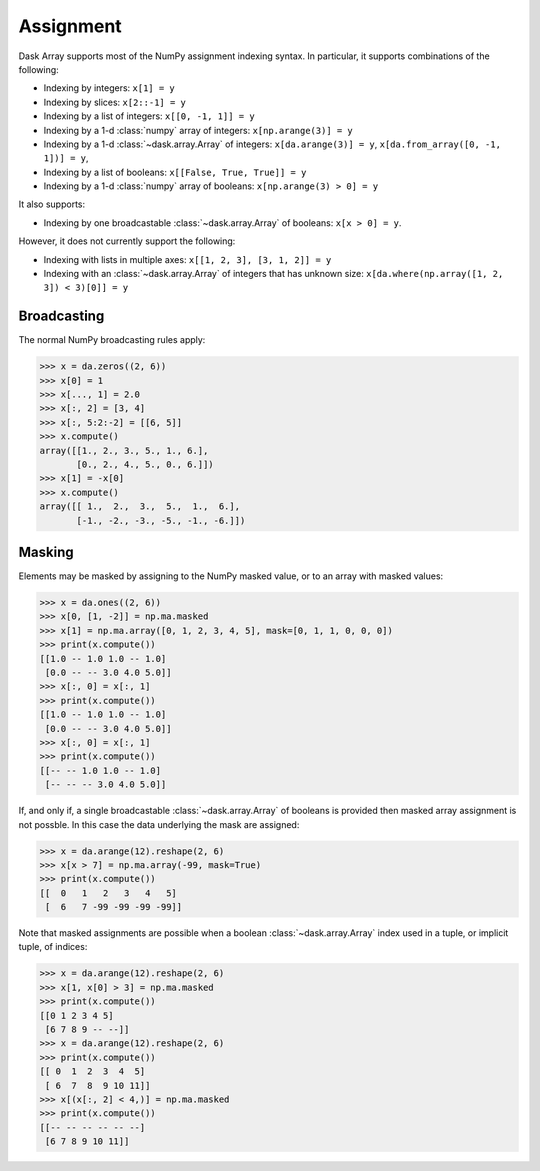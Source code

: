 .. _array.assignment:

Assignment
==========

Dask Array supports most of the NumPy assignment indexing syntax. In
particular, it supports combinations of the following:

* Indexing by integers: ``x[1] = y``
* Indexing by slices: ``x[2::-1] = y``
* Indexing by a list of integers: ``x[[0, -1, 1]] = y``
* Indexing by a 1-d :class:`numpy` array of integers: ``x[np.arange(3)] = y``
* Indexing by a 1-d :class:`~dask.array.Array` of integers: ``x[da.arange(3)] = y``, ``x[da.from_array([0, -1, 1])] = y``, 
* Indexing by a list of booleans: ``x[[False, True, True]] = y``
* Indexing by a 1-d :class:`numpy` array of booleans: ``x[np.arange(3) > 0] = y``

It also supports:

* Indexing by one broadcastable :class:`~dask.array.Array` of
  booleans: ``x[x > 0] = y``.

However, it does not currently support the following:

* Indexing with lists in multiple axes: ``x[[1, 2, 3], [3, 1, 2]] = y``
* Indexing with an :class:`~dask.array.Array` of integers that has
  unknown size: ``x[da.where(np.array([1, 2, 3]) < 3)[0]] = y``


.. _array.assignment.broadcasting:

Broadcasting
------------

The normal NumPy broadcasting rules apply:

.. code-block:: python

   >>> x = da.zeros((2, 6))
   >>> x[0] = 1
   >>> x[..., 1] = 2.0
   >>> x[:, 2] = [3, 4]
   >>> x[:, 5:2:-2] = [[6, 5]]
   >>> x.compute()
   array([[1., 2., 3., 5., 1., 6.],
          [0., 2., 4., 5., 0., 6.]])
   >>> x[1] = -x[0]
   >>> x.compute()
   array([[ 1.,  2.,  3.,  5.,  1.,  6.],
          [-1., -2., -3., -5., -1., -6.]])

.. _array.assignment.masking:

Masking
-------

Elements may be masked by assigning to the NumPy masked value, or to an
array with masked values:

.. code-block:: python

   >>> x = da.ones((2, 6))
   >>> x[0, [1, -2]] = np.ma.masked
   >>> x[1] = np.ma.array([0, 1, 2, 3, 4, 5], mask=[0, 1, 1, 0, 0, 0])
   >>> print(x.compute())
   [[1.0 -- 1.0 1.0 -- 1.0]
    [0.0 -- -- 3.0 4.0 5.0]]
   >>> x[:, 0] = x[:, 1]
   >>> print(x.compute())
   [[1.0 -- 1.0 1.0 -- 1.0]
    [0.0 -- -- 3.0 4.0 5.0]]
   >>> x[:, 0] = x[:, 1]
   >>> print(x.compute())
   [[-- -- 1.0 1.0 -- 1.0]
    [-- -- -- 3.0 4.0 5.0]]

If, and only if, a single broadcastable :class:`~dask.array.Array` of
booleans is provided then masked array assignment is not possble. In
this case the data underlying the mask are assigned:

.. code-block:: python

   >>> x = da.arange(12).reshape(2, 6)
   >>> x[x > 7] = np.ma.array(-99, mask=True)
   >>> print(x.compute())
   [[  0   1   2   3   4   5]
    [  6   7 -99 -99 -99 -99]]

Note that masked assignments are possible when a boolean
:class:`~dask.array.Array` index used in a tuple, or implicit tuple,
of indices:

.. code-block:: python

   >>> x = da.arange(12).reshape(2, 6)
   >>> x[1, x[0] > 3] = np.ma.masked
   >>> print(x.compute())
   [[0 1 2 3 4 5]
    [6 7 8 9 -- --]]
   >>> x = da.arange(12).reshape(2, 6)
   >>> print(x.compute())
   [[ 0  1  2  3  4  5]
    [ 6  7  8  9 10 11]]
   >>> x[(x[:, 2] < 4,)] = np.ma.masked
   >>> print(x.compute())
   [[-- -- -- -- -- --]
    [6 7 8 9 10 11]]


